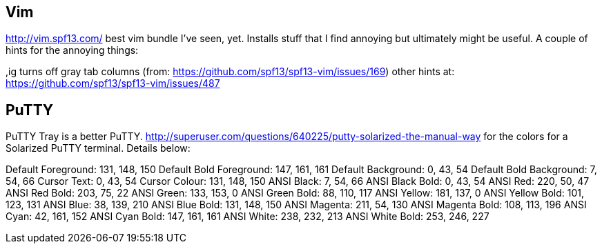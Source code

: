 == Vim

http://vim.spf13.com/ best vim bundle I've seen, yet.  Installs stuff that I find annoying but ultimately might be useful.
A couple of hints for the annoying things:

,ig turns off gray tab columns (from:  https://github.com/spf13/spf13-vim/issues/169)
other hints at: https://github.com/spf13/spf13-vim/issues/487

== PuTTY

PuTTY Tray is a better PuTTY.
http://superuser.com/questions/640225/putty-solarized-the-manual-way for the colors for a Solarized PuTTY terminal.
Details below:

Default Foreground: 131, 148, 150
Default Bold Foreground: 147, 161, 161
Default Background: 0, 43, 54
Default Bold Background: 7, 54, 66
Cursor Text: 0, 43, 54
Cursor Colour: 131, 148, 150
ANSI Black: 7, 54, 66
ANSI Black Bold: 0, 43, 54
ANSI Red: 220, 50, 47
ANSI Red Bold: 203, 75, 22
ANSI Green: 133, 153, 0
ANSI Green Bold: 88, 110, 117
ANSI Yellow: 181, 137, 0
ANSI Yellow Bold: 101, 123, 131
ANSI Blue: 38, 139, 210
ANSI Blue Bold: 131, 148, 150
ANSI Magenta: 211, 54, 130
ANSI Magenta Bold: 108, 113, 196
ANSI Cyan: 42, 161, 152
ANSI Cyan Bold: 147, 161, 161
ANSI White: 238, 232, 213
ANSI White Bold: 253, 246, 227
